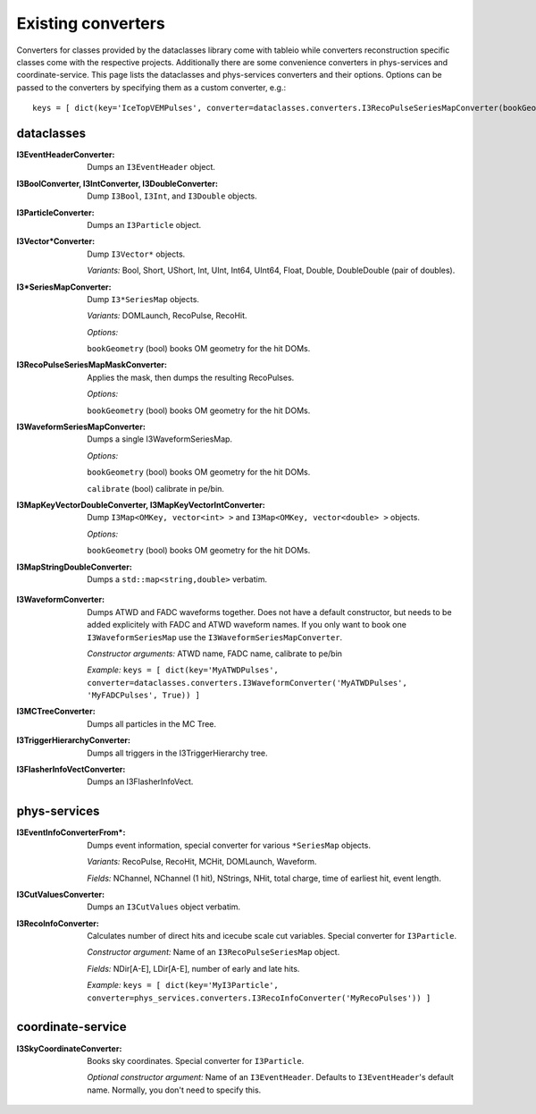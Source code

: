 .. 
.. copyright  (C) 2011
.. The Icecube Collaboration
.. 
.. $Id$
.. 
.. @version $Revision$
.. @date $LastChangedDate$
.. @author Fabian Kislat <fabian.kislat@desy.de> $LastChangedBy$


Existing converters
===================

.. highlight:: python

Converters for classes provided by the dataclasses library come with tableio while converters reconstruction specific classes come with the respective projects.
Additionally there are some convenience converters in phys-services and coordinate-service.
This page lists the dataclasses and phys-services converters and their options.
Options can be passed to the converters by specifying them as a custom converter, e.g.::

    keys = [ dict(key='IceTopVEMPulses', converter=dataclasses.converters.I3RecoPulseSeriesMapConverter(bookGeometry=True)) ]


dataclasses
___________

.. highlight:: c++

:I3EventHeaderConverter: Dumps an ``I3EventHeader`` object.

:I3BoolConverter, I3IntConverter, I3DoubleConverter: Dump ``I3Bool``, ``I3Int``, and ``I3Double`` objects.

:I3ParticleConverter: Dumps an ``I3Particle`` object.

:I3Vector*Converter: Dump ``I3Vector*`` objects.
  
  *Variants:* Bool, Short, UShort, Int, UInt, Int64, UInt64, Float, Double, DoubleDouble (pair of doubles).

:I3*SeriesMapConverter: Dump ``I3*SeriesMap`` objects.

  *Variants:* DOMLaunch, RecoPulse, RecoHit.

  *Options:*

  ``bookGeometry`` (bool) books OM geometry for the hit DOMs.

:I3RecoPulseSeriesMapMaskConverter: Applies the mask, then dumps the resulting RecoPulses.
  
  *Options:*

  ``bookGeometry`` (bool) books OM geometry for the hit DOMs.

:I3WaveformSeriesMapConverter: Dumps a single I3WaveformSeriesMap.
  
  *Options:*
  
  ``bookGeometry`` (bool) books OM geometry for the hit DOMs.
  
  ``calibrate`` (bool) calibrate in pe/bin.

:I3MapKeyVectorDoubleConverter, I3MapKeyVectorIntConverter: Dump ``I3Map<OMKey, vector<int> >`` and ``I3Map<OMKey, vector<double> >`` objects.

  *Options:*

  ``bookGeometry`` (bool) books OM geometry for the hit DOMs.

:I3MapStringDoubleConverter: Dumps a ``std::map<string,double>`` verbatim.

.. highlight:: python

:I3WaveformConverter: Dumps ATWD and FADC waveforms together.
  Does not have a default constructor, but needs to be added explicitely with FADC and ATWD waveform names.
  If you only want to book one ``I3WaveformSeriesMap`` use the ``I3WaveformSeriesMapConverter``.
  
  *Constructor arguments:* ATWD name, FADC name, calibrate to pe/bin
  
  *Example:* ``keys = [ dict(key='MyATWDPulses', converter=dataclasses.converters.I3WaveformConverter('MyATWDPulses', 'MyFADCPulses', True)) ]``

:I3MCTreeConverter: Dumps all particles in the MC Tree.

:I3TriggerHierarchyConverter: Dumps all triggers in the I3TriggerHierarchy tree.

:I3FlasherInfoVectConverter: Dumps an I3FlasherInfoVect.


phys-services
_____________

.. highlight:: python

:I3EventInfoConverterFrom*: Dumps event information, special converter for various ``*SeriesMap`` objects.
  
  *Variants:* RecoPulse, RecoHit, MCHit, DOMLaunch, Waveform.
  
  *Fields:* NChannel, NChannel (1 hit), NStrings, NHit, total charge, time of earliest hit, event length.

:I3CutValuesConverter: Dumps an ``I3CutValues`` object verbatim.

:I3RecoInfoConverter: Calculates number of direct hits and icecube scale cut variables. Special converter for ``I3Particle``.

  *Constructor argument:* Name of an ``I3RecoPulseSeriesMap`` object.
  
  *Fields:* NDir[A-E], LDir[A-E], number of early and late hits.
  
  *Example:* ``keys = [ dict(key='MyI3Particle', converter=phys_services.converters.I3RecoInfoConverter('MyRecoPulses')) ]``


coordinate-service
__________________

:I3SkyCoordinateConverter: Books sky coordinates. Special converter for ``I3Particle``.
  
  *Optional constructor argument:* Name of an ``I3EventHeader``. Defaults to ``I3EventHeader``'s default name. Normally, you don't need to specify this.
